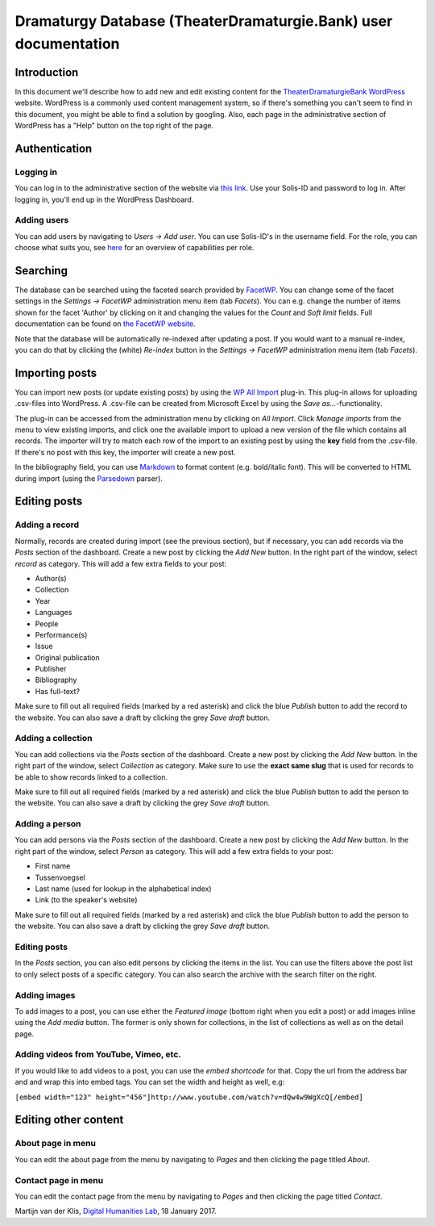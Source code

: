 ================================================================
Dramaturgy Database (TheaterDramaturgie.Bank) user documentation
================================================================

Introduction
============
In this document we'll describe how to add new and edit existing content for the TheaterDramaturgieBank_ WordPress_ website. 
WordPress is a commonly used content management system, so if there's something you can't seem to find in this document, you might be able to find a solution by googling. Also, each page in the administrative section of WordPress has a "Help" button on the top right of the page.

.. _TheaterDramaturgieBank: http://theaterdramaturgiebank.sites.uu.nl/
.. _WordPress: https://wordpress.org/

Authentication
==============

Logging in
----------
You can log in to the administrative section of the website via `this link`_. Use your Solis-ID and password to log in. After logging in, you'll end up in the WordPress Dashboard.

.. _`this link`: https://theaterdramaturgiebank.sites.uu.nl/wp-admin/

Adding users
------------
You can add users by navigating to *Users -> Add user*. You can use Solis-ID's in the username field. For the role, you can choose what suits you, see `here`_ for an overview of capabilities per role.

.. _here: https://codex.wordpress.org/Roles_and_Capabilities#Summary_of_Roles

Searching
=========
The database can be searched using the faceted search provided by FacetWP_. You can change some of the facet settings in the *Settings -> FacetWP* administration menu item (tab *Facets*). You can e.g. change the number of items shown for the facet 'Author' by clicking on it and changing the values for the *Count* and *Soft limit* fields. Full documentation can be found on `the FacetWP website`_.

Note that the database will be automatically re-indexed after updating a post. If you would want to a manual re-index, you can do that by clicking the (white) *Re-index* button in the *Settings -> FacetWP* administration menu item (tab *Facets*).

.. _FacetWP: https://facetwp.com/
.. _`the FacetWP website`: https://facetwp.com/documentation/

Importing posts
===============
You can import new posts (or update existing posts) by using the `WP All Import`_ plug-in. This plug-in allows for uploading .csv-files into WordPress. A .csv-file can be created from Microsoft Excel by using the *Save as...*-functionality.

The plug-in can be accessed from the administration menu by clicking on *All Import*. Click *Manage imports* from the menu to view existing imports, and click one the available import to upload a new version of the file which contains all records. The importer will try to match each row of the import to an existing post by using the **key** field from the .csv-file. If there's no post with this key, the importer will create a new post.

In the bibliography field, you can use `Markdown`_ to format content (e.g. bold/italic font). This will be converted to HTML during import (using the `Parsedown`_ parser).

.. _`WP All Import`: http://www.wpallimport.com/
.. _Markdown: https://en.wikipedia.org/wiki/Markdown
.. _Parsedown: https://github.com/erusev/parsedown

Editing posts
=============

Adding a record
---------------
Normally, records are created during import (see the previous section), but if necessary, you can add records via the *Posts* section of the dashboard. Create a new post by clicking the *Add New* button. In the right part of the window, select *record* as category. This will add a few extra fields to your post:

- Author(s)
- Collection
- Year
- Languages
- People
- Performance(s)
- Issue
- Original publication
- Publisher
- Bibliography
- Has full-text?

Make sure to fill out all required fields (marked by a red asterisk) and click the blue *Publish* button to add the record to the website. You can also save a draft by clicking the grey *Save draft* button. 

Adding a collection
-------------------
You can add collections via the *Posts* section of the dashboard. Create a new post by clicking the *Add New* button. In the right part of the window, select *Collection* as category. Make sure to use the **exact same slug** that is used for records to be able to show records linked to a collection.

Make sure to fill out all required fields (marked by a red asterisk) and click the blue *Publish* button to add the person to the website. You can also save a draft by clicking the grey *Save draft* button. 

Adding a person
---------------
You can add persons via the *Posts* section of the dashboard. Create a new post by clicking the *Add New* button. In the right part of the window, select *Person* as category. This will add a few extra fields to your post:

- First name
- Tussenvoegsel
- Last name (used for lookup in the alphabetical index)
- Link (to the speaker's website) 

Make sure to fill out all required fields (marked by a red asterisk) and click the blue *Publish* button to add the person to the website. You can also save a draft by clicking the grey *Save draft* button. 

Editing posts
-------------
In the *Posts* section, you can also edit persons by clicking the items in the list. You can use the filters above the post list to only select posts of a specific category. You can also search the archive with the search filter on the right.

Adding images
-------------
To add images to a post, you can use either the *Featured image* (bottom right when you edit a post) or add images inline using the *Add media* button. The former is only shown for collections, in the list of collections as well as on the detail page.

Adding videos from YouTube, Vimeo, etc.
---------------------------------------
If you would like to add videos to a post, you can use the *embed shortcode* for that. Copy the url from the address bar and and wrap this into embed tags. You can set the width and height as well, e.g:

``[embed width="123" height="456"]http://www.youtube.com/watch?v=dQw4w9WgXcQ[/embed]``

Editing other content
=====================

About page in menu 
------------------
You can edit the about page from the menu by navigating to *Pages* and then clicking the page titled *About*.
 
Contact page in menu 
--------------------
You can edit the contact page from the menu by navigating to *Pages* and then clicking the page titled *Contact*.

Martijn van der Klis, `Digital Humanities Lab`_, 18 January 2017.

.. _`Digital Humanities Lab`: http://dig.hum.uu.nl/
